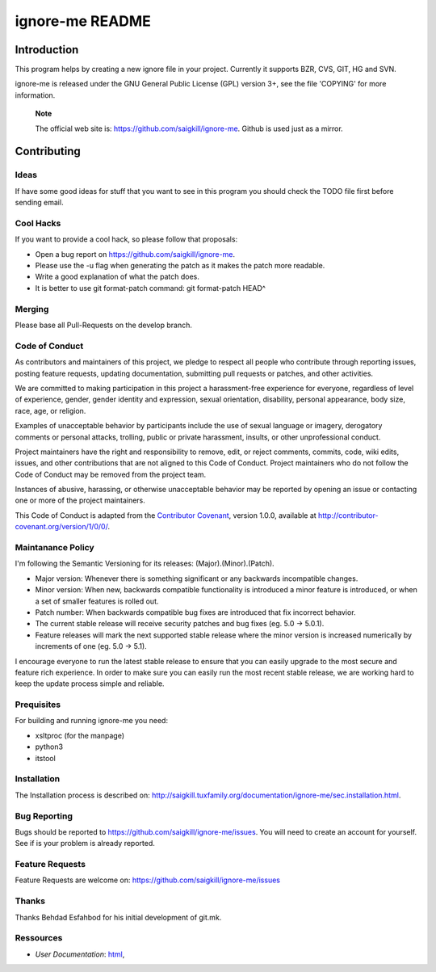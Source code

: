 ================
ignore-me README
================

Introduction
============

This program helps by creating a new ignore file in your project.
Currently it supports BZR, CVS, GIT, HG and SVN.

ignore-me is released under the GNU General Public License (GPL) version
3+, see the file 'COPYING' for more information.

    **Note**

    The official web site is: https://github.com/saigkill/ignore-me. Github is
    used just as a mirror.

Contributing
============

Ideas
-----

If have some good ideas for stuff that you want to see in this program
you should check the TODO file first before sending email.

Cool Hacks
----------

If you want to provide a cool hack, so please follow that proposals:

-  Open a bug report on https://github.com/saigkill/ignore-me.

-  Please use the -u flag when generating the patch as it makes the
   patch more readable.

-  Write a good explanation of what the patch does.

-  It is better to use git format-patch command: git format-patch HEAD^

Merging
-------
Please base all Pull-Requests on the develop branch.

Code of Conduct
---------------

As contributors and maintainers of this project, we pledge to respect
all people who contribute through reporting issues, posting feature
requests, updating documentation, submitting pull requests or patches,
and other activities.

We are committed to making participation in this project a
harassment-free experience for everyone, regardless of level of
experience, gender, gender identity and expression, sexual orientation,
disability, personal appearance, body size, race, age, or religion.

Examples of unacceptable behavior by participants include the use of
sexual language or imagery, derogatory comments or personal attacks,
trolling, public or private harassment, insults, or other unprofessional
conduct.

Project maintainers have the right and responsibility to remove, edit,
or reject comments, commits, code, wiki edits, issues, and other
contributions that are not aligned to this Code of Conduct. Project
maintainers who do not follow the Code of Conduct may be removed from
the project team.

Instances of abusive, harassing, or otherwise unacceptable behavior may
be reported by opening an issue or contacting one or more of the project
maintainers.

This Code of Conduct is adapted from the `Contributor
Covenant <http://contributor-covenant.org/>`__, version 1.0.0, available
at http://contributor-covenant.org/version/1/0/0/.

Maintanance Policy
------------------

I'm following the Semantic Versioning for its releases:
(Major).(Minor).(Patch).

-  Major version: Whenever there is something significant or any
   backwards incompatible changes.

-  Minor version: When new, backwards compatible functionality is
   introduced a minor feature is introduced, or when a set of smaller
   features is rolled out.

-  Patch number: When backwards compatible bug fixes are introduced that
   fix incorrect behavior.

-  The current stable release will receive security patches and bug
   fixes (eg. 5.0 -> 5.0.1).

-  Feature releases will mark the next supported stable release where
   the minor version is increased numerically by increments of one (eg.
   5.0 -> 5.1).

I encourage everyone to run the latest stable release to ensure that you
can easily upgrade to the most secure and feature rich experience. In
order to make sure you can easily run the most recent stable release, we
are working hard to keep the update process simple and reliable.

Prequisites
-----------

For building and running ignore-me you need:

-  xsltproc (for the manpage)

-  python3

-  itstool

Installation
------------

The Installation process is described on:
http://saigkill.tuxfamily.org/documentation/ignore-me/sec.installation.html.

Bug Reporting
-------------

Bugs should be reported to https://github.com/saigkill/ignore-me/issues. You
will need to create an account for yourself. See if is your problem is
already reported.

Feature Requests
----------------

Feature Requests are welcome on:
https://github.com/saigkill/ignore-me/issues

Thanks
------

Thanks Behdad Esfahbod for his initial development of git.mk.

Ressources
----------

-  *User Documentation*:
   `html <http://saigkill.tuxfamily.org/documentation/ignore-me>`__,
